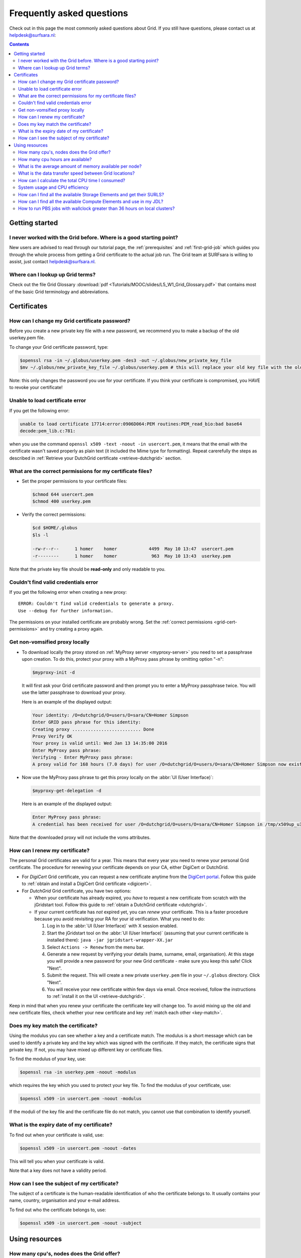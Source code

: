 .. _FAQ:

**************************
Frequently asked questions
**************************

Check out in this page the most commonly asked questions about Grid. If you still have questions, please contact us at helpdesk@surfsara.nl:

.. contents:: 
    :depth: 4  


===============
Getting started
===============

.. _where-to-start:

I never worked with the Grid before. Where is a good starting point?
====================================================================

New users are advised to read through our tutorial page, the :ref:`prerequisites` and :ref:`first-grid-job` which guides you through the whole process from getting a Grid certificate to the actual job run. The Grid team at SURFsara is willing to assist, just contact helpdesk@surfsara.nl.


.. _grid-terms:

Where can I lookup up Grid terms?
=================================

Check out the file Grid Glossary :download:`pdf <Tutorials/MOOC/slides/L5_W1_Grid_Glossary.pdf>` that contains most of the basic Grid terminology and abbreviations.


============
Certificates
============


.. _change-cert-pwd:

How can I change my Grid certificate password?
==============================================

Before you create a new private key file with a new password, we recommend you to make a backup of the old userkey.pem file.

To change your Grid certificate password, type:

.. code-block:: console

   $openssl rsa -in ~/.globus/userkey.pem -des3 -out ~/.globus/new_private_key_file
   $mv ~/.globus/new_private_key_file ~/.globus/userkey.pem # this will replace your old key file with the old password!

Note: this only changes the password you use for your certificate. If you think your certificate is compromised, you HAVE to revoke your certificate!


.. _unable-load-cert:

Unable to load certificate error
================================

If you get the following error:

.. code-block:: console

   unable to load certificate 17714:error:0906D064:PEM routines:PEM_read_bio:bad base64
   decode:pem_lib.c:781:

when you use the command ``openssl x509 -text -noout -in usercert.pem``, it means that the email with the certificate wasn't saved properly as plain text (it included the Mime type for formatting). Repeat carerefully the steps as described in :ref:`Retrieve your DutchGrid certificate <retrieve-dutchgrid>` section. 


.. _grid-cert-permissions:

What are the correct permissions for my certificate files?
==========================================================

* Set the proper permissions to your certificate files:

  .. code-block:: console

     $chmod 644 usercert.pem
     $chmod 400 userkey.pem

* Verify the correct permissions:

  .. code-block:: console

     $cd $HOME/.globus
     $ls -l

     -rw-r--r--      1 homer    homer            4499  May 10 13:47  usercert.pem
     -r--------      1 homer    homer             963  May 10 13:43  userkey.pem
 	
Note that the private key file should be **read-only** and only readable to you.


.. _valid-cred-error:

Couldn't find valid credentials error
=====================================

If you get the following error when creating a new proxy::

   ERROR: Couldn't find valid credentials to generate a proxy.
   Use --debug for further information.

The permissions on your installed certificate are probably wrong. Set the :ref:`correct permissions <grid-cert-permissions>` and try creating a proxy again.


.. _get-non-voms-proxy:

Get non-vomsified proxy locally
===============================

* To download locally the proxy stored on :ref:`MyProxy server <myproxy-server>` you need to set a passphrase upon creation. To do this, protect your proxy with a MyProxy pass phrase by omitting option "-n":

  .. code-block:: console

     $myproxy-init -d
    
  It will first ask your Grid certificate password and then prompt you to enter a MyProxy 
  passphrase twice. You will use the latter passphrase to download your proxy. 

  Here is an example of the displayed output:

  .. code-block:: console
    
     Your identity: /O=dutchgrid/O=users/O=sara/CN=Homer Simpson
     Enter GRID pass phrase for this identity:
     Creating proxy .......................... Done
     Proxy Verify OK
     Your proxy is valid until: Wed Jan 13 14:35:00 2016
     Enter MyProxy pass phrase:
     Verifying - Enter MyProxy pass phrase:
     A proxy valid for 168 hours (7.0 days) for user /O=dutchgrid/O=users/O=sara/CN=Homer Simpson now exists on px.grid.sara.nl.

* Now use the MyProxy pass phrase to get this proxy locally on the :abbr:`UI (User Interface)`:

  .. code-block:: console

     $myproxy-get-delegation -d

  Here is an example of the displayed output:

  .. code-block:: console

     Enter MyProxy pass phrase:
     A credential has been received for user /O=dutchgrid/O=users/O=sara/CN=Homer Simpson in /tmp/x509up_u39111. 
    
Note that the downloaded proxy will not include the voms attributes.


.. _renew-cert:

How can I renew my certificate?
===============================

The personal Grid certificates are valid for a year. This means that every year you need to renew your personal Grid certificate. The procedure for renewing your certificate depends on your CA, either DigiCert or DutchGrid.

* For *DigiCert* Grid certificate, you can request a new certificate anytime from the `DigiCert portal <https://digicert.com/sso>`_. Follow this guide to :ref:`obtain and install a DigiCert Grid certificate <digicert>`.

* For *DutchGrid* Grid certificate, you have two options:

  * When your certificate has already expired, you *have* to request a new certificate from scratch with the jGridstart tool. Follow this guide to :ref:`obtain a DutchGrid certificate <dutchgrid>`.
  * If your current certificate has *not* expired yet, you can *renew* your certificate. This is a faster procedure because you avoid revisiting your RA for your id verification. What you need to do: 
  
    1. Log in to the :abbr:`UI (User Interface)` with X session enabled.
    2. Start the jGridstart tool on the :abbr:`UI (User Interface)` (assuming that your current certificate is installed there): ``java -jar jgridstart-wrapper-XX.jar``
    3. Select ``Actions -> Renew`` from the menu bar.
    4. Generate a new request by verifying your details (name, surname, email, organisation). At this stage you will provide a new password for your new Grid certificate - make sure you keep this safe! Click "Next".
    5. Submit the request. This will create a new private ``userkey.pem`` file in your ``~/.globus`` directory. Click "Next".
    6. You will receive your new certificate within few days via email. Once received, follow the instructions to :ref:`install it on the UI <retrieve-dutchgrid>`.
  
Keep in mind that when you renew your certificate the certificate key will change too. To avoid mixing up the old and new certificate files, check whether your new certificate and key :ref:`match each other <key-match>`.


.. _key-match:

Does my key match the certificate?
==================================

Using the modulus you can  see whether a key and a certificate match. The modulus is a short message which can be used to identify a private key and the key which was signed with the certificate. If they match, the certificate signs that private key. If not, you may have mixed up different key or certificate files.

To find the modulus of your key, use:

.. code-block:: console

   $openssl rsa -in userkey.pem -noout -modulus

which requires the key which you used to protect your key file.
To find the modulus of your certificate, use:

.. code-block:: console

   $openssl x509 -in usercert.pem -noout -modulus

If the moduli of the key file and the certificate file do not match, you
cannot use that combination to identify yourself.


.. _expiry-date:

What is the expiry date of my certificate?
===========================================

To find out when your certificate is valid, use:

.. code-block:: console

   $openssl x509 -in usercert.pem -noout -dates

This will tell you when your certificate is valid. 

Note that a key does not have a validity period.


.. _cert-subject:

How can I see the subject of my certificate?
============================================

The subject of a certificate is the human-readable identification of who the certificate belongs to. It usually contains your name, country, organisation and your e-mail address.

To find out who the certificate belongs to, use:

.. code-block:: console

   $openssl x509 -in usercert.pem -noout -subject



===============
Using resources 
===============


.. _how-many-cpus:

How many cpu's, nodes does the Grid offer?
===========================================

The Grid infrastructure is interconnected clusters in Netherlands and abroad. The users can get access to multiple of these clusters based on their :ref:`Virtual Organisation <join-vo>`.

* Global picture: 170 datacenters in 36 countries: in total more than 330000 compute cores, 500 PB disk, 500 PB tape.
* In the Netherlands NGI_NL infrastructure: 14 datacenters (3 large Grid clusters, 11 smaller ones): in total approximately 10000 compute cores, 12 PB disk, tape capacity up to 170 PB.


.. _how-many-ch:

How many cpu hours are available?
=================================

The available core hours and storage depend on the funding models. We make tailored agreements to incorporate the user requirements and grant resources based on the applicable funding scheme.


.. _how-much-memory:

What is the average amount of memory available per node?
========================================================

The average memory per node depends on number of cores per node. It is typically 8GB per core, but the nodes vary between 12 and 64 cores per node (48 to 256GB RAM per node).


.. _transfer-speed:

What is the data transfer speed between Grid locations?
=======================================================

In the Netherlands NGI_NL infrastructure the transfer speed between Grid storage and Grid processing cluster (at SURFsara) is up to 500Gbit/s. The transfer speed between nodes is 10Gbit/s and between sites it is typically 10 to 20 Gbit/s.


.. _cpu-time:

How can I calculate the total CPU time I consumed?
==================================================

The total CPU time depends on the amount of cores that your application is using and the wallclock time that the corresponding job takes to finish::

	CPU time = #cores x wallclock(per job) x #jobs	

For example, let's say that a single job takes 12 h to finish on a 4-core machine and we submitted 10,000 of those. The total CPU time spent is::

	CPU time = 4cores x 12h x 10,000 = 480,000 CPU hours ~ 55 CPU years 


.. _cpu-efficiency:

System usage and CPU efficiency
===============================

CPU efficiency is an important factor to detect if the jobs run smoothly on the infrastructure. The CPU efficiency depends on the real CPU usage and the WallClock time for the job to finish::

	CPU efficiency = CPU time / WallClock time

If the CPU was efficiently being used during the job runtime, then a single core job will have efficiency close to 100%. For multicore jobs the efficiency is higher than 100%.


.. _available-se:

How can I find all the available Storage Elements and get their SURLS?
==========================================================================

* To find out the available :abbr:`SEs (Storage Elements)` for a certain :abbr:`VO (Virtual Organisation)`, type:

  .. code-block:: console

     $lcg-infosites --vo lsgrid se 



.. _available-ce:

How can I find all the available Compute Elements and use in my JDL?
========================================================================

* To find out the available :abbr:`CEs (Compute Elements)` for a certain :abbr:`VO (Virtual Organisation)`, type:

  .. code-block:: console

     $lcg-infosites --vo lsgrid ce 
	
Note here that the Total, Running and Waiting numbers are per queue, and the CPU and Free number are per cluster.

* To specify a specific cluster in your :abbr:`JDL (Job Description Language)` file, use the following syntax:

  .. code-block:: cfg

     Requirements = (RegExp("rug",other.GlueCEUniqueID)); # this requires the job to land on the "rug" site
	
     # or you can specify the full UI hostname
     Requirements = RegExp("gb-ce-lumc.lumc.nl",other.GlueCEUniqueID); # job lands at lumc


.. _why-lsg-to-grid:

.. Do I need to switch from my local LSG cluster to Grid?
.. ======================================================

.. If your local cluster is too busy to get a priority or if you want to run hundreds of jobs at the same time, then we advise you to submit through the Grid middleware instead of submitting to the queue directly. There is obviously more capacity when you scale out to multiple clusters and even if there is maintenance on one cluster, your jobs will then be scheduled on other clusters.  


.. _pbs-walltime:

How to run PBS jobs with wallclock greater than 36 hours on local clusters?
=========================================================================== 

In order to run :abbr:`PBS (Portable Batch System)` jobs that last more than 36 hours, you need to :ref:`select the proper queue <lsg-specs-queues>` with the ``-q`` flag in your ``qsub`` command when submitting the job:
 
* If you do *not* use ``-q`` flag and ``lwalltime`` directive, then the medium queue is picked and jobs lasting more than 36 hours will be killed.
* If you do *not* use ``-q`` flag but specify ``-lwalltime`` directive with value larger than 36 hours, then you request more walltime than the max walltime available in the default medium queue and the job does not start at all.
* If you use the ``-q`` flag, it is sufficient to get your jobs running for the amount of hours that the specified queue permits.
